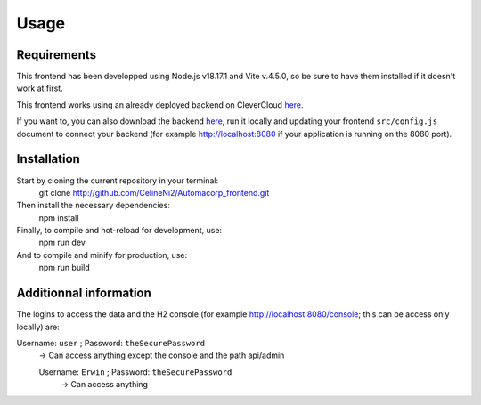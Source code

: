 Usage
=====

.. _installation:

Requirements
------------

This frontend has been developped using Node.js v18.17.1 and Vite v.4.5.0, so be sure to have them installed if it doesn't work at first.

This frontend works using an already deployed backend on CleverCloud `here <http://automacorp-erwin-martin.cleverapps.io/>`_.

If you want to, you can also download the backend `here <http://github.com/erwinmartin06/automacorp>`_, run it locally and updating your frontend ``src/config.js`` document to connect your backend (for example http://localhost:8080 if your application is running on the 8080 port).


Installation
------------
Start by cloning the current repository in your terminal:
  git clone http://github.com/CelineNi2/Automacorp_frontend.git

Then install the necessary dependencies:
  npm install

Finally, to compile and hot-reload for development, use:
  npm run dev

And to compile and minify for production, use:
  npm run build


Additionnal information
----------------
The logins to access the data and the H2 console (for example http://localhost:8080/console; this can be access only locally) are:

Username: ``user`` ; Password: ``theSecurePassword`` 
  -> Can access anything except the console and the path api/admin

  Username: ``Erwin`` ; Password: ``theSecurePassword`` 
    -> Can access anything
